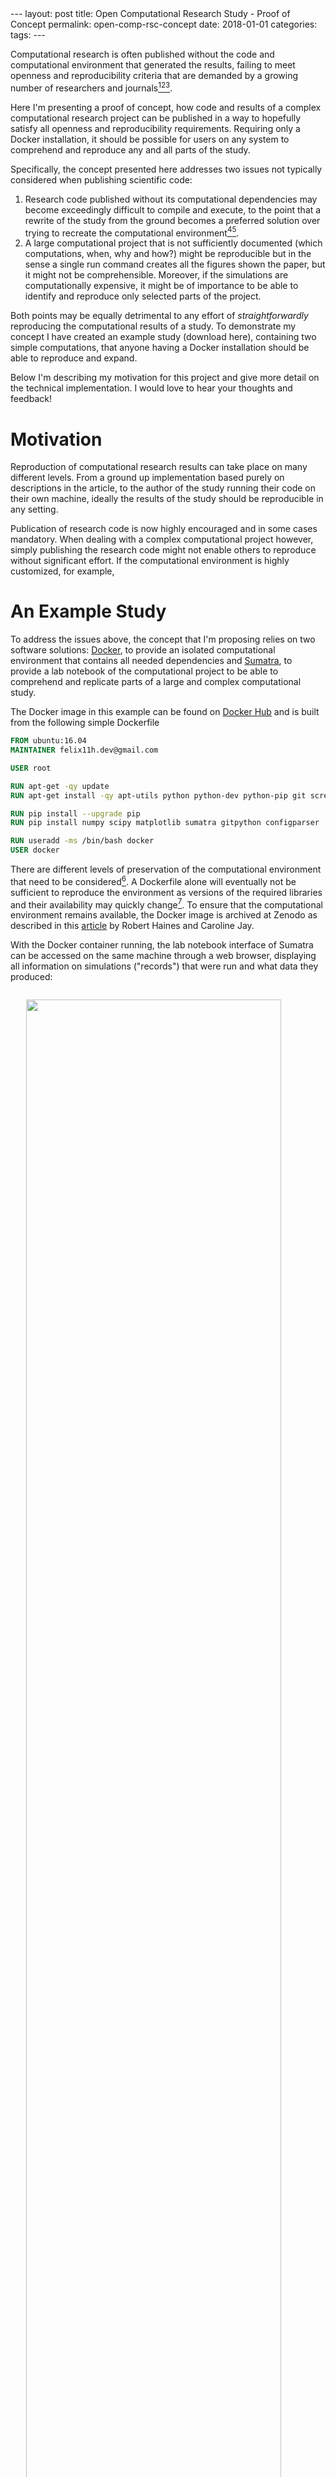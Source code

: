 #+STARTUP: noindent showeverything
#+OPTIONS: toc:nil; html-postamble:nil
#+BEGIN_HTML
---
layout: post
title: Open Computational Research Study - Proof of Concept
permalink: open-comp-rsc-concept
date: 2018-01-01
categories:
tags:
---
#+END_HTML

Computational research is often published without the code and computational environment that generated the results, failing to meet openness and reproducibility criteria that are demanded by a growing number of researchers and journals[fn:nosek][fn:openneuro][fn:nature].

Here I'm presenting a proof of concept, how code and results of a complex computational research project can be published in a way to hopefully satisfy all openness and reproducibility requirements. Requiring only a Docker installation, it should be possible for users on any system to comprehend and reproduce any and all parts of the study.

#+BEGIN_HTML
<!-- more -->
#+END_HTML

Specifically, the concept presented here addresses two issues not typically considered when publishing scientific code:

1. Research code published without its computational dependencies may become exceedingly difficult to compile and execute, to the point that a rewrite of the study from the ground becomes a preferred solution over trying to recreate the computational environment[fn:topa][fn:rescience].
2. A large computational project that is not sufficiently documented (which computations, when, why and how?) might be reproducible but in the sense a single run command creates all the figures shown the paper, but it might not be comprehensible. Moreover, if the simulations are computationally expensive, it might be of importance to be able to identify and reproduce only selected parts of the project.
   
Both points may be equally detrimental to any effort of /straightforwardly/ reproducing the computational results of a study. To demonstrate my concept I have created an example study (download here), containing two simple computations, that anyone having a Docker installation should be able to reproduce and expand. 

Below I'm describing my motivation for this project and give more detail on the technical implementation. I would love to hear your thoughts and feedback!


* Motivation

Reproduction of computational research results can take place on many different levels. From a ground up implementation based purely on descriptions in the article, to the author of the study running their code on their own machine, ideally the results of the study should be reproducible in any setting. 

Publication of research code is now highly encouraged and in some cases mandatory. When dealing with a complex computational project however, simply publishing the research code might not enable others to reproduce without significant effort. If the computational environment is highly customized, for example, 


* An Example Study

To address the issues above, the concept that I'm proposing relies on two software solutions: [[https://docs.docker.com/][Docker]], to provide an isolated computational environment that contains all needed dependencies and [[http://neuralensemble.org/sumatra/][Sumatra]], to provide a lab notebook of the computational project to be able to comprehend and replicate parts of a large and complex computational study.


The Docker image in this example can be found on [[https://hub.docker.com/r/felix11h/docker-open-comp-rsc/][Docker Hub]] and is built from the following simple Dockerfile

#+BEGIN_SRC Dockerfile
FROM ubuntu:16.04
MAINTAINER felix11h.dev@gmail.com

USER root

RUN apt-get -qy update
RUN apt-get install -qy apt-utils python python-dev python-pip git screen 

RUN pip install --upgrade pip
RUN pip install numpy scipy matplotlib sumatra gitpython configparser 

RUN useradd -ms /bin/bash docker
USER docker
#+END_SRC

There are different levels of preservation of the computational environment that need to be considered[fn:gruening]. A Dockerfile alone will eventually not be sufficient to reproduce the environment as versions of the required libraries and their availability may quickly change[fn:docker_test]. To ensure that the computational environment remains available, the Docker image is archived at Zenodo as described in this [[https://www.software.ac.uk/blog/2016-09-12-reproducible-research-citing-your-execution-environment-using-docker-and-doi][article]] by Robert Haines and Caroline Jay. 

With the Docker container running, the lab notebook interface of Sumatra can be accessed on the same machine through a web browser, displaying all information on simulations ("records") that were run and what data they produced:

#+BEGIN_HTML
<img src="{{ site.baseurl }}/assets/open-com-rsc-sumatra.gif" width="90%" style="display:block;margin:2em auto 2em;"/>
#+END_HTML


* Replication

All data needed to is found at Zenodo. In the downloadable archive I'm providing the . The computational environment is provided in form of a Docker image, which is mostly easily obtained by simply executing the ~access_lab.sh~ script, the . For purposes of demonstration, the image is separately also available at Zenodo and after unpacking unpacking the archive can be added to the machine local images via

:  

Note that only part of this repository is in under git version control. This is done by design - parameters data, should not. This way. However, the full repository. 

Steps needed to access the environment and replicate results

1. Install Docker on your machine  
2. Download the
3. Access the container by executing the ~access_lab~ script (currently provided for Windows 7 and Linux)
4. 

This process, specifically steps 3. and 4. are illustrated below:


#+BEGIN_HTML
<img src="{{ site.baseurl }}/assets/open-com-rsc-sumatra_2.gif" width="90%" style="display:block;margin:2em auto 2em;"/>
#+END_HTML





* form of publication

[fn:nosek] https://twitter.com/BrianNosek/status/949015512633274368
[fn:openneuro] http://www.opensourceforneuroscience.org/
[fn:nature] http://www.nature.com/authors/policies/availability.html
[fn:rescience] Rougier, N. P. /et al./ Sustainable computational science: the ReScience initiative. [[https://arxiv.org/abs/1707.04393][arXiv:1707.04393]] (2017)
[fn:gruening] Grüning, B. /et al./ Practical computational reproducibility in the life sciences.[[https://doi.org/10.1101/200683][ bioRxiv 200683]] (2017)
[fn:docker_test] https://github.com/Felix11H/docker-reproduction-of-published-images
[fn:topa] Topalidou, M., Leblois, A., Boraud, T. & Rougier, N. P. /A long journey into reproducible computational neuroscience/. Front. Comput. Neurosci. 9, (2015). 
